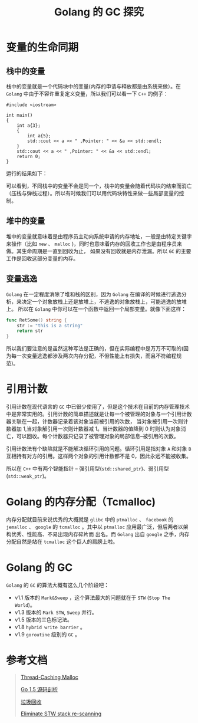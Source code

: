 #+LATEX_CLASS: jacksoncy-org-article

#+TITLE: Golang 的 GC 探究

* 变量的生命同期
** 栈中的变量
   栈中的变量就是一个代码块中的变量(内存的申请与释放都是由系统来做）。在 =Golang= 中由于不容许重复定义变量，所以我们可以看一下 =C++= 的例子：

#+BEGIN_SRC C++
  #include <iostream>

  int main()
  {
      int a{3};
      {
          int a{5};
          std::cout << a << " ,Pointer: " << &a << std::endl;
      }
      std::cout << a << " ,Pointer: " << &a << std::endl;
      return 0;
  }
#+END_SRC

运行的结果如下：

[[file:test.png]]

可以看到，不同栈中的变量不会是同一个，栈中的变量会随着代码块的结束而消亡（压栈与弹栈过程）。所以有时候我们可以用代码块特性来做一些局部变量的控制。

** 堆中的变量
   堆中的变量就意味着是由程序员主动向系统申请的内存地址，一般是由特定关键字来操作（比如 =new= 、 =malloc= )，同时也意味着内存的回收工作也是由程序员来做。其生命周期是一直到回收为止，
如果没有回收就是内存泄漏。所以 =GC= 的主要工作是回收这部分变量的内存。
** 变量逃逸
   =Golang= 在一定程度消除了堆和栈的区别，因为 =Golang= 在编译的时候进行逃逸分析，来决定一个对象放栈上还是放堆上，不逃逸的对象放栈上，可能逃逸的放堆上。
所以在 =Golang= 中你可以在一个函数中返回一个局部变量。就像下面这样：

#+BEGIN_SRC go
  func RetSome() string {
      str := "this is a string"
      return str
  }
#+END_SRC

所以我们要注意的是虽然这种写法是正确的，但在实际编程中是万万不可取的(因为每一次变量逃逸都涉及两次内存分配，不但性能上有损失，而且不符编程规范)。

* 引用计数
  引用计数在现代语言的 =GC= 中已很少使用了，但是这个技术在目前的内存管理技术中是非常实用的。引用计数的简单描述就是让每一个被管理的对象与一个引用计数器关联在一起，计数器记录着该对象当前被引用的次数，
当对象被引用一次则计数器加 1,当对象解引用一次则计数器减 1。当计数器的值降到 0 时则认为对象消亡，可以回收。每个计数器只记录了被管理对象的局部信息--被引用的次数。

  引用计数法有个缺陷就是不能解决循环引用的问题。循环引用是指对象 =A= 和对象 =B= 互相持有对方的引用。这样两个对象的引用计数都不是 0，因此永远不能被收集。

  所以在 =C++= 中有两个智能指针 -- 强引用型(=std::shared_ptr=)、弱引用型(=std::weak_ptr=)。

* Golang 的内存分配（Tcmalloc)
  内存分配就目前来说优秀的大概就是 =glibc= 中的 =ptmalloc= 、 =facebook= 的 =jemalloc= 、 =google= 的 =tcmalloc= 。其中以 =ptmalloc= 应用最广泛，但后两者以架构优秀、性能高、不易出现内存碎片而
出名。而 =Golang= 出自 =google= 之手，内存分配自然是站在 =tcmalloc= 这个巨人的肩膀上啦。

* Golang 的 GC
  =Golang= 的 =GC= 的算法大概有这么几个阶段吧：
    - v1.1 版本的 =Mark&Sweep= ，这个算法最大的问题就在于 =STW= (=Stop The World=)。
    - v1.3 版本的 =Mark STW=, =Sweep= 并行。
    - v1.5 版本的三色标记法。
    - v1.8 =hybrid write barrier= 。
    - v1.9 =goroutine= 级别的 =GC= 。
    
* 参考文档
  #+BEGIN_QUOTE
  [[http://goog-perftools.sourceforge.net/doc/tcmalloc.html][Thread-Caching Malloc]]

  [[https://github.com/qyuhen/book/blob/master/Go%201.5%20%E6%BA%90%E7%A0%81%E5%89%96%E6%9E%90%20%EF%BC%88%E4%B9%A6%E7%AD%BE%E7%89%88%EF%BC%89.pdf][Go 1.5 源码剖析]]

  [[https://zh.wikipedia.org/wiki/%E5%9E%83%E5%9C%BE%E5%9B%9E%E6%94%B6_(%E8%A8%88%E7%AE%97%E6%A9%9F%E7%A7%91%E5%AD%B8)][垃圾回收]]  

  [[https://github.com/golang/proposal/blob/master/design/17503-eliminate-rescan.md][Eliminate STW stack re-scanning]]
  #+END_QUOTE

